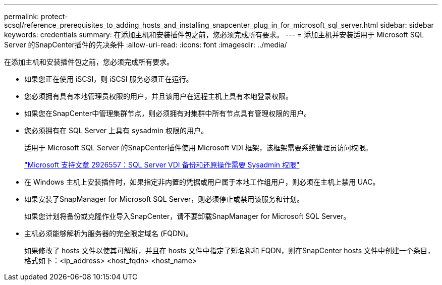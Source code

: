 ---
permalink: protect-scsql/reference_prerequisites_to_adding_hosts_and_installing_snapcenter_plug_in_for_microsoft_sql_server.html 
sidebar: sidebar 
keywords: credentials 
summary: 在添加主机和安装插件包之前，您必须完成所有要求。 
---
= 添加主机并安装适用于 Microsoft SQL Server 的SnapCenter插件的先决条件
:allow-uri-read: 
:icons: font
:imagesdir: ../media/


[role="lead"]
在添加主机和安装插件包之前，您必须完成所有要求。

* 如果您正在使用 iSCSI，则 iSCSI 服务必须正在运行。
* 您必须拥有具有本地管理员权限的用户，并且该用户在远程主机上具有本地登录权限。
* 如果您在SnapCenter中管理集群节点，则必须拥有对集群中所有节点具有管理权限的用户。
* 您必须拥有在 SQL Server 上具有 sysadmin 权限的用户。
+
适用于 Microsoft SQL Server 的SnapCenter插件使用 Microsoft VDI 框架，该框架需要系统管理员访问权限。

+
https://mskb.pkisolutions.com/kb/2926557["Microsoft 支持文章 2926557：SQL Server VDI 备份和还原操作需要 Sysadmin 权限"]

* 在 Windows 主机上安装插件时，如果指定非内置的凭据或用户属于本地工作组用户，则必须在主机上禁用 UAC。
* 如果安装了SnapManager for Microsoft SQL Server，则必须停止或禁用该服务和计划。
+
如果您计划将备份或克隆作业导入SnapCenter，请不要卸载SnapManager for Microsoft SQL Server。

* 主机必须能够解析为服务器的完全限定域名 (FQDN)。
+
如果修改了 hosts 文件以使其可解析，并且在 hosts 文件中指定了短名称和 FQDN，则在SnapCenter hosts 文件中创建一个条目，格式如下：<ip_address> <host_fqdn> <host_name>


